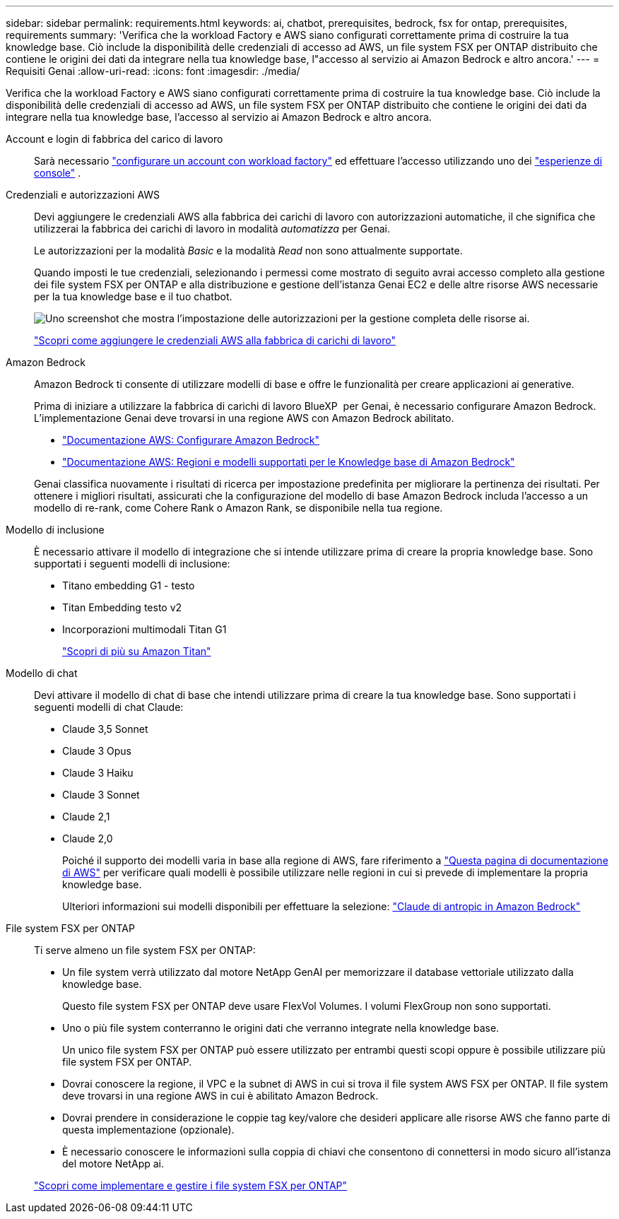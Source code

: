 ---
sidebar: sidebar 
permalink: requirements.html 
keywords: ai, chatbot, prerequisites, bedrock, fsx for ontap, prerequisites, requirements 
summary: 'Verifica che la workload Factory e AWS siano configurati correttamente prima di costruire la tua knowledge base. Ciò include la disponibilità delle credenziali di accesso ad AWS, un file system FSX per ONTAP distribuito che contiene le origini dei dati da integrare nella tua knowledge base, l"accesso al servizio ai Amazon Bedrock e altro ancora.' 
---
= Requisiti Genai
:allow-uri-read: 
:icons: font
:imagesdir: ./media/


[role="lead"]
Verifica che la workload Factory e AWS siano configurati correttamente prima di costruire la tua knowledge base. Ciò include la disponibilità delle credenziali di accesso ad AWS, un file system FSX per ONTAP distribuito che contiene le origini dei dati da integrare nella tua knowledge base, l'accesso al servizio ai Amazon Bedrock e altro ancora.

Account e login di fabbrica del carico di lavoro:: Sarà necessario https://docs.netapp.com/us-en/workload-setup-admin/sign-up-saas.html["configurare un account con workload factory"^] ed effettuare l'accesso utilizzando uno dei https://docs.netapp.com/us-en/workload-setup-admin/console-experiences.html["esperienze di console"^] .
Credenziali e autorizzazioni AWS:: Devi aggiungere le credenziali AWS alla fabbrica dei carichi di lavoro con autorizzazioni automatiche, il che significa che utilizzerai la fabbrica dei carichi di lavoro in modalità _automatizza_ per Genai.
+
--
Le autorizzazioni per la modalità _Basic_ e la modalità _Read_ non sono attualmente supportate.

Quando imposti le tue credenziali, selezionando i permessi come mostrato di seguito avrai accesso completo alla gestione dei file system FSX per ONTAP e alla distribuzione e gestione dell'istanza Genai EC2 e delle altre risorse AWS necessarie per la tua knowledge base e il tuo chatbot.

image:screenshot-ai-permissions.png["Uno screenshot che mostra l'impostazione delle autorizzazioni per la gestione completa delle risorse ai."]

https://docs.netapp.com/us-en/workload-setup-admin/add-credentials.html["Scopri come aggiungere le credenziali AWS alla fabbrica di carichi di lavoro"^]

--
Amazon Bedrock:: Amazon Bedrock ti consente di utilizzare modelli di base e offre le funzionalità per creare applicazioni ai generative.
+
--
Prima di iniziare a utilizzare la fabbrica di carichi di lavoro BlueXP  per Genai, è necessario configurare Amazon Bedrock. L'implementazione Genai deve trovarsi in una regione AWS con Amazon Bedrock abilitato.

* https://docs.aws.amazon.com/bedrock/latest/userguide/setting-up.html["Documentazione AWS: Configurare Amazon Bedrock"^]
* https://docs.aws.amazon.com/bedrock/latest/userguide/knowledge-base-supported.html["Documentazione AWS: Regioni e modelli supportati per le Knowledge base di Amazon Bedrock"^]


Genai classifica nuovamente i risultati di ricerca per impostazione predefinita per migliorare la pertinenza dei risultati. Per ottenere i migliori risultati, assicurati che la configurazione del modello di base Amazon Bedrock includa l'accesso a un modello di re-rank, come Cohere Rank o Amazon Rank, se disponibile nella tua regione.

--
Modello di inclusione:: È necessario attivare il modello di integrazione che si intende utilizzare prima di creare la propria knowledge base. Sono supportati i seguenti modelli di inclusione:
+
--
* Titano embedding G1 - testo
* Titan Embedding testo v2
* Incorporazioni multimodali Titan G1
+
https://aws.amazon.com/bedrock/titan/["Scopri di più su Amazon Titan"^]



--
Modello di chat:: Devi attivare il modello di chat di base che intendi utilizzare prima di creare la tua knowledge base. Sono supportati i seguenti modelli di chat Claude:
+
--
* Claude 3,5 Sonnet
* Claude 3 Opus
* Claude 3 Haiku
* Claude 3 Sonnet
* Claude 2,1
* Claude 2,0
+
Poiché il supporto dei modelli varia in base alla regione di AWS, fare riferimento a https://docs.aws.amazon.com/bedrock/latest/userguide/models-regions.html["Questa pagina di documentazione di AWS"^] per verificare quali modelli è possibile utilizzare nelle regioni in cui si prevede di implementare la propria knowledge base.

+
Ulteriori informazioni sui modelli disponibili per effettuare la selezione: https://aws.amazon.com/bedrock/claude/["Claude di antropic in Amazon Bedrock"^]



--
File system FSX per ONTAP:: Ti serve almeno un file system FSX per ONTAP:
+
--
* Un file system verrà utilizzato dal motore NetApp GenAI per memorizzare il database vettoriale utilizzato dalla knowledge base.
+
Questo file system FSX per ONTAP deve usare FlexVol Volumes. I volumi FlexGroup non sono supportati.

* Uno o più file system conterranno le origini dati che verranno integrate nella knowledge base.
+
Un unico file system FSX per ONTAP può essere utilizzato per entrambi questi scopi oppure è possibile utilizzare più file system FSX per ONTAP.

* Dovrai conoscere la regione, il VPC e la subnet di AWS in cui si trova il file system AWS FSX per ONTAP. Il file system deve trovarsi in una regione AWS in cui è abilitato Amazon Bedrock.
* Dovrai prendere in considerazione le coppie tag key/valore che desideri applicare alle risorse AWS che fanno parte di questa implementazione (opzionale).
* È necessario conoscere le informazioni sulla coppia di chiavi che consentono di connettersi in modo sicuro all'istanza del motore NetApp ai.


https://docs.netapp.com/us-en/workload-fsx-ontap/create-file-system.html["Scopri come implementare e gestire i file system FSX per ONTAP"^]

--


